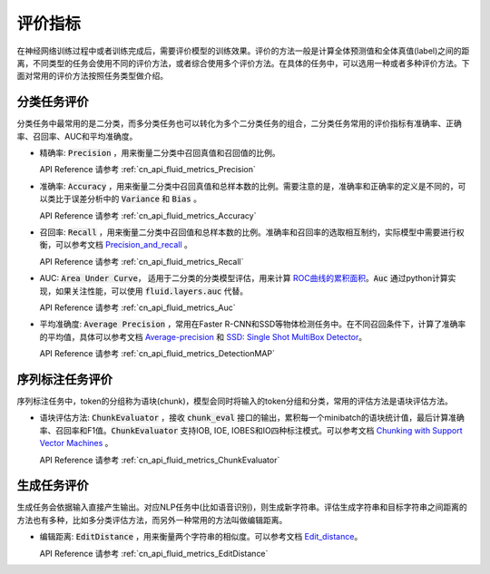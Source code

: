 ..  _api_guide_metrics:


评价指标
#########
在神经网络训练过程中或者训练完成后，需要评价模型的训练效果。评价的方法一般是计算全体预测值和全体真值(label)之间的距离，不同类型的任务会使用不同的评价方法，或者综合使用多个评价方法。在具体的任务中，可以选用一种或者多种评价方法。下面对常用的评价方法按照任务类型做介绍。

分类任务评价
------------------
分类任务中最常用的是二分类，而多分类任务也可以转化为多个二分类任务的组合，二分类任务常用的评价指标有准确率、正确率、召回率、AUC和平均准确度。

- 精确率: :code:`Precision` ，用来衡量二分类中召回真值和召回值的比例。

  API Reference 请参考 :ref:`cn_api_fluid_metrics_Precision` 

- 准确率: :code:`Accuracy` ，用来衡量二分类中召回真值和总样本数的比例。需要注意的是，准确率和正确率的定义是不同的，可以类比于误差分析中的 :code:`Variance` 和 :code:`Bias` 。

  API Reference 请参考 :ref:`cn_api_fluid_metrics_Accuracy` 


- 召回率: :code:`Recall` ，用来衡量二分类中召回值和总样本数的比例。准确率和召回率的选取相互制约，实际模型中需要进行权衡，可以参考文档 `Precision_and_recall <https://en.wikipedia.org/wiki/Precision_and_recall>`_ 。

  API Reference 请参考 :ref:`cn_api_fluid_metrics_Recall` 

- AUC: :code:`Area Under Curve`， 适用于二分类的分类模型评估，用来计算 `ROC曲线的累积面积 <https://en.wikipedia.org/wiki/Receiver_operating_characteristic#Area_under_the_curve>`_。:code:`Auc` 通过python计算实现，如果关注性能，可以使用 :code:`fluid.layers.auc` 代替。

  API Reference 请参考 :ref:`cn_api_fluid_metrics_Auc` 

- 平均准确度: :code:`Average Precision` ，常用在Faster R-CNN和SSD等物体检测任务中。在不同召回条件下，计算了准确率的平均值，具体可以参考文档 `Average-precision <https://sanchom.wordpress.com/tag/average-precision/>`_ 和 `SSD: Single Shot MultiBox Detector <https://arxiv.org/abs/1512.02325>`_。

  API Reference 请参考 :ref:`cn_api_fluid_metrics_DetectionMAP`



序列标注任务评价
------------------
序列标注任务中，token的分组称为语块(chunk)，模型会同时将输入的token分组和分类，常用的评估方法是语块评估方法。

- 语块评估方法: :code:`ChunkEvaluator` ，接收 :code:`chunk_eval` 接口的输出，累积每一个minibatch的语块统计值，最后计算准确率、召回率和F1值。:code:`ChunkEvaluator` 支持IOB, IOE, IOBES和IO四种标注模式。可以参考文档 `Chunking with Support Vector Machines <https://aclanthology.info/pdf/N/N01/N01-1025.pdf>`_ 。

  API Reference 请参考 :ref:`cn_api_fluid_metrics_ChunkEvaluator`


生成任务评价
------------------
生成任务会依据输入直接产生输出。对应NLP任务中(比如语音识别)，则生成新字符串。评估生成字符串和目标字符串之间距离的方法也有多种，比如多分类评估方法，而另外一种常用的方法叫做编辑距离。

- 编辑距离: :code:`EditDistance` ，用来衡量两个字符串的相似度。可以参考文档 `Edit_distance <https://en.wikipedia.org/wiki/Edit_distance>`_。

  API Reference 请参考 :ref:`cn_api_fluid_metrics_EditDistance`

